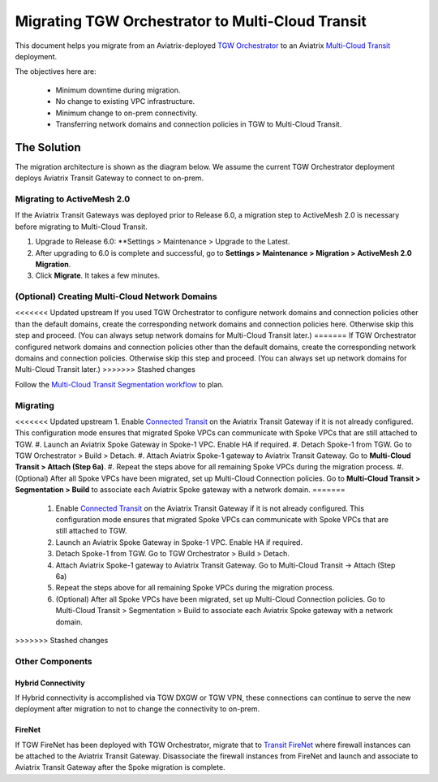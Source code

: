 .. meta::
   :description: instructions on migrating Aviatrix TGW Orchestrator deployment to multi-cloud Transit
   :keywords: Transit Gateway, AWS Transit Gateway, TGW, TGW Migration

==================================================================
Migrating TGW Orchestrator to Multi-Cloud Transit 
==================================================================

This document helps you migrate from an Aviatrix-deployed `TGW Orchestrator <https://docs.aviatrix.com/HowTos/tgw_faq.html>`_ to an 
Aviatrix `Multi-Cloud Transit <https://docs.aviatrix.com/HowTos/transitvpc_workflow.html>`_ deployment. 

The objectives here are:

 - Minimum downtime during migration.
 - No change to existing VPC infrastructure.
 - Minimum change to on-prem connectivity.   
 - Transferring network domains and connection policies in TGW to Multi-Cloud Transit. 


The Solution
^^^^^^^^^^^^^^^^

The migration architecture is shown as the diagram below. We assume the current TGW Orchestrator deployment deploys Aviatrix Transit Gateway to connect to on-prem. 

|tgw_to_multi-cloud_transit|

Migrating to ActiveMesh 2.0
------------------------------------------

If the Aviatrix Transit Gateways was deployed prior to Release 6.0, a migration step to ActiveMesh 2.0 is necessary before 
migrating to Multi-Cloud Transit. 

1. Upgrade to Release 6.0: **Settings > Maintenance > Upgrade to the Latest. 
#. After upgrading to 6.0 is complete and successful, go to **Settings > Maintenance > Migration > ActiveMesh 2.0 Migration**. 
#. Click **Migrate**. It takes a few minutes. 


(Optional) Creating Multi-Cloud Network Domains 
--------------------------------------------------------------------

<<<<<<< Updated upstream
If you used TGW Orchestrator to configure network domains and connection policies other than the default domains, create the corresponding network domains and connection policies here. Otherwise skip this step and proceed. (You can always setup network domains for Multi-Cloud Transit later.)
=======
If TGW Orchestrator configured network domains and connection policies other than the default domains, create the corresponding network domains and connection policies. Otherwise skip this step and proceed. (You can always set up network domains for Multi-Cloud Transit later.)
>>>>>>> Stashed changes

Follow the `Multi-Cloud Transit Segmentation workflow <https://docs.aviatrix.com/HowTos/transit_segmentation_workflow.html#aviatrix-transit-network-segmentation-workflow>`_ to plan.

Migrating
---------------

<<<<<<< Updated upstream
1. Enable `Connected Transit <https://docs.aviatrix.com/HowTos/transit_advanced.html#connected-transit>`_ on the Aviatrix Transit Gateway if it is not already configured. This configuration mode ensures that migrated Spoke VPCs can communicate with Spoke VPCs that are still attached to TGW. 
#. Launch an Aviatrix Spoke Gateway in Spoke-1 VPC. Enable HA if required. 
#. Detach Spoke-1 from TGW. Go to TGW Orchestrator > Build > Detach.
#. Attach Aviatrix Spoke-1 gateway to Aviatrix Transit Gateway. Go to **Multi-Cloud Transit > Attach (Step 6a)**.
#. Repeat the steps above for all remaining Spoke VPCs during the migration process. 
#. (Optional) After all Spoke VPCs have been migrated, set up Multi-Cloud Connection policies. Go to **Multi-Cloud Transit > Segmentation > Build** to associate each Aviatrix Spoke gateway with a network domain. 
=======
 1. Enable `Connected Transit <https://docs.aviatrix.com/HowTos/transit_advanced.html#connected-transit>`_ on the Aviatrix Transit Gateway if it is not already configured. This configuration mode ensures that migrated Spoke VPCs can communicate with Spoke VPCs that are still attached to TGW. 
 #. Launch an Aviatrix Spoke Gateway in Spoke-1 VPC. Enable HA if required. 
 #. Detach Spoke-1 from TGW. Go to TGW Orchestrator > Build > Detach.
 #. Attach Aviatrix Spoke-1 gateway to Aviatrix Transit Gateway. Go to Multi-Cloud Transit -> Attach (Step 6a)
 #. Repeat the steps above for all remaining Spoke VPCs during the migration process. 
 #. (Optional) After all Spoke VPCs have been migrated, set up Multi-Cloud Connection policies. Go to Multi-Cloud Transit > Segmentation > Build to associate each Aviatrix Spoke gateway with a network domain. 
>>>>>>> Stashed changes

Other Components
-----------------------

Hybrid Connectivity
~~~~~~~~~~~~~~~~~~~~~~~~~

If Hybrid connectivity is accomplished via TGW DXGW or TGW VPN, these connections can continue to serve the new deployment after migration to not to change the connectivity to on-prem. 

FireNet
~~~~~~~~~~~~

If TGW FireNet has been deployed with TGW Orchestrator, migrate that to `Transit FireNet <https://docs.aviatrix.com/HowTos/transit_firenet_faq.html>`_ where firewall instances can be attached to the Aviatrix Transit Gateway. Disassociate the firewall instances from FireNet and launch and associate to Aviatrix Transit Gateway after the Spoke migration is complete.  



.. |tgw_to_multi-cloud_transit| image:: migrate_tgw_orchestrator_to_aviatrix_transit_media/tgw_to_multi-cloud_transit.png
   :scale: 30%

.. |migration_architecture| image:: diy_tgw_migrate_to_aviatrix_tgw_media/migration_architecture.png
   :scale: 30%

.. |migrate_tgw_config_vpn| image:: diy_tgw_migrate_to_aviatrix_tgw_media/migrate_tgw_config_vpn.png
   :scale: 30%

.. disqus::
